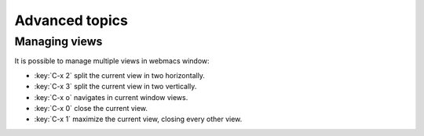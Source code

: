 Advanced topics
===============

.. current-keymap:: global

Managing views
**************

It is possible to manage multiple views in webmacs window:

- :key:`C-x 2` split the current view in two horizontally.
- :key:`C-x 3` split the current view in two vertically.
- :key:`C-x o` navigates in current window views.
- :key:`C-x 0` close the current view.
- :key:`C-x 1` maximize the current view, closing every other view.

